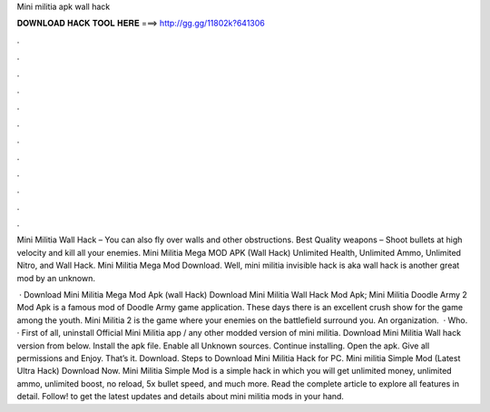 Mini militia apk wall hack



𝐃𝐎𝐖𝐍𝐋𝐎𝐀𝐃 𝐇𝐀𝐂𝐊 𝐓𝐎𝐎𝐋 𝐇𝐄𝐑𝐄 ===> http://gg.gg/11802k?641306



.



.



.



.



.



.



.



.



.



.



.



.

Mini Militia Wall Hack – You can also fly over walls and other obstructions. Best Quality weapons – Shoot bullets at high velocity and kill all your enemies. Mini Militia Mega MOD APK (Wall Hack) Unlimited Health, Unlimited Ammo, Unlimited Nitro, and Wall Hack. Mini Militia Mega Mod Download. Well, mini militia invisible hack is aka wall hack is another great mod by an unknown.

 · Download Mini Militia Mega Mod Apk (wall Hack) Download Mini Militia Wall Hack Mod Apk; Mini Militia Doodle Army 2 Mod Apk is a famous mod of Doodle Army game application. These days there is an excellent crush show for the game among the youth. Mini Militia 2 is the game where your enemies on the battlefield surround you. An organization.  · Who. · First of all, uninstall Official Mini Militia app / any other modded version of mini militia. Download Mini Militia Wall hack version from below. Install the apk file. Enable all Unknown sources. Continue installing. Open the apk. Give all permissions and Enjoy. That’s it. Download. Steps to Download Mini Militia Hack for PC. Mini militia Simple Mod (Latest Ultra Hack) Download Now. Mini Militia Simple Mod is a simple hack in which you will get unlimited money, unlimited ammo, unlimited boost, no reload, 5x bullet speed, and much more. Read the complete article to explore all features in detail. Follow! to get the latest updates and details about mini militia mods in your hand.
